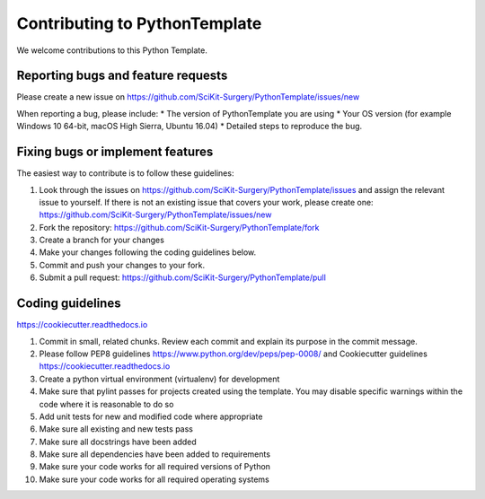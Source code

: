 .. highlight:: shell

==============================
Contributing to PythonTemplate
==============================

We welcome contributions to this Python Template.


Reporting bugs and feature requests
-----------------------------------

Please create a new issue on https://github.com/SciKit-Surgery/PythonTemplate/issues/new

When reporting a bug, please include:
* The version of PythonTemplate you are using
* Your OS version (for example Windows 10 64-bit, macOS High Sierra, Ubuntu 16.04)
* Detailed steps to reproduce the bug.


Fixing bugs or implement features
---------------------------------

The easiest way to contribute is to follow these guidelines:

1. Look through the issues on https://github.com/SciKit-Surgery/PythonTemplate/issues and assign the relevant issue to yourself. If there is not an existing issue that covers your work, please create one: https://github.com/SciKit-Surgery/PythonTemplate/issues/new
2. Fork the repository: https://github.com/SciKit-Surgery/PythonTemplate/fork
3. Create a branch for your changes
4. Make your changes following the coding guidelines below.
5. Commit and push your changes to your fork.
6. Submit a pull request: https://github.com/SciKit-Surgery/PythonTemplate/pull


Coding guidelines
-----------------

https://cookiecutter.readthedocs.io

1. Commit in small, related chunks. Review each commit and explain its purpose in the commit message.
2. Please follow PEP8 guidelines https://www.python.org/dev/peps/pep-0008/ and Cookiecutter guidelines https://cookiecutter.readthedocs.io
3. Create a python virtual environment (virtualenv) for development
4. Make sure that pylint passes for projects created using the template. You may disable specific warnings within the code where it is reasonable to do so
5. Add unit tests for new and modified code where appropriate
6. Make sure all existing and new tests pass
7. Make sure all docstrings have been added
8. Make sure all dependencies have been added to requirements
9. Make sure your code works for all required versions of Python
10. Make sure your code works for all required operating systems

